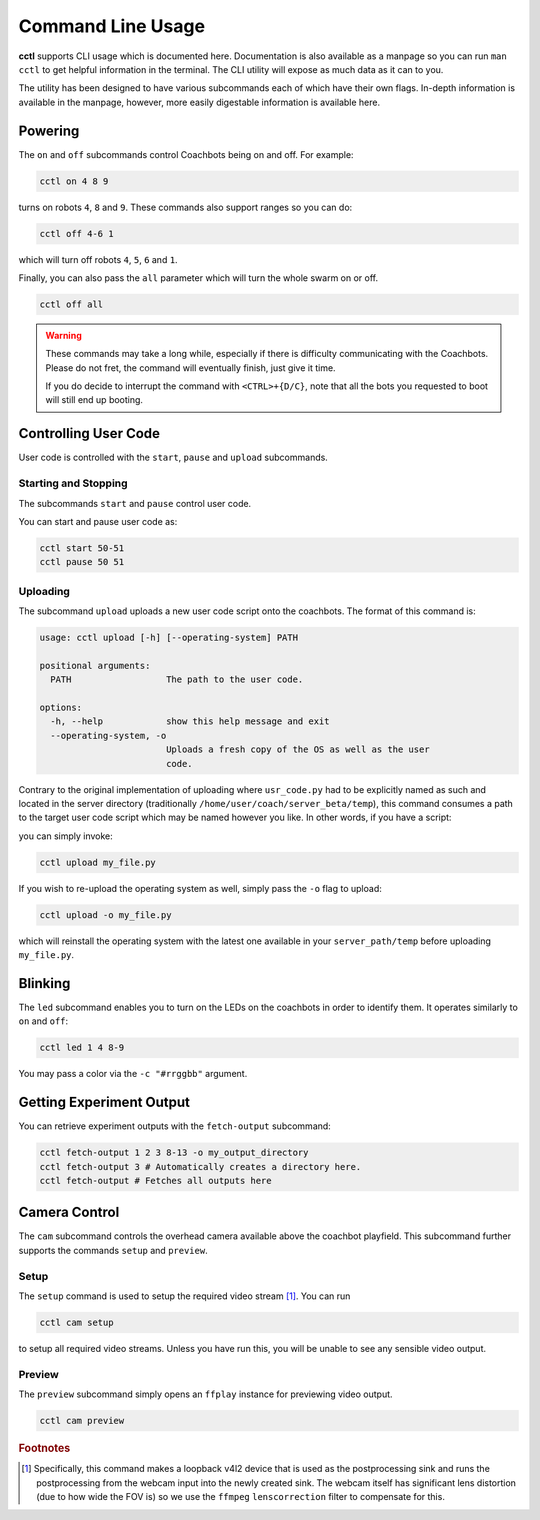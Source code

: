 Command Line Usage
==================

**cctl** supports CLI usage which is documented here. Documentation is also
available as a manpage so you can run ``man cctl`` to get helpful information
in the terminal. The CLI utility will expose as much data as it can to you.

The utility has been designed to have various subcommands each of which have
their own flags. In-depth information is available in the manpage, however,
more easily digestable information is available here.

Powering
--------

The ``on`` and ``off`` subcommands control Coachbots being on and off. For
example:

.. code-block:: bash

   cctl on 4 8 9

turns on robots ``4``, ``8`` and ``9``. These commands also support ranges so
you can do:

.. code-block:: bash

   cctl off 4-6 1

which will turn off robots ``4``, ``5``, ``6`` and ``1``.

Finally, you can also pass the ``all`` parameter which will turn the whole
swarm on or off.

.. code-block:: bash

   cctl off all

.. warning::

   These commands may take a long while, especially if there is difficulty
   communicating with the Coachbots. Please do not fret, the command will
   eventually finish, just give it time.

   If you do decide to interrupt the command with ``<CTRL>+{D/C}``, note that
   all the bots you requested to boot will still end up booting.


Controlling User Code
---------------------

User code is controlled with the ``start``, ``pause`` and ``upload``
subcommands.

Starting and Stopping
^^^^^^^^^^^^^^^^^^^^^

The subcommands ``start`` and ``pause`` control user code.

You can start and pause user code as:

.. code-block:: bash

   cctl start 50-51
   cctl pause 50 51

Uploading
^^^^^^^^^

The subcommand ``upload`` uploads a new user code script onto the coachbots.
The format of this command is:

.. code-block:: text

   usage: cctl upload [-h] [--operating-system] PATH
   
   positional arguments:
     PATH                  The path to the user code.
   
   options:
     -h, --help            show this help message and exit
     --operating-system, -o
                           Uploads a fresh copy of the OS as well as the user
                           code.

Contrary to the original implementation of uploading where ``usr_code.py`` had
to be explicitly named as such and located in the server directory
(traditionally ``/home/user/coach/server_beta/temp``), this command consumes a
path to the target user code script which may be named however you like. In
other words, if you have a script:

.. code-block:: python
   :linenos:
   :caption: my_file.py

   def usr(robot):
      while True:
         robot.set_led(100, 0, 0)
         robot.delay()

you can simply invoke:

.. code-block:: bash

   cctl upload my_file.py

If you wish to re-upload the operating system as well, simply pass the ``-o``
flag to upload:

.. code-block:: bash

   cctl upload -o my_file.py

which will reinstall the operating system with the latest one available in your
``server_path/temp`` before uploading ``my_file.py``.


Blinking
--------

The ``led`` subcommand enables you to turn on the LEDs on the coachbots in
order to identify them. It operates similarly to ``on`` and ``off``:

.. code-block:: bash
   
   cctl led 1 4 8-9

You may pass a color via the ``-c "#rrggbb"`` argument.

Getting Experiment Output
-------------------------

You can retrieve experiment outputs with the ``fetch-output`` subcommand:

.. code-block:: bash

   cctl fetch-output 1 2 3 8-13 -o my_output_directory
   cctl fetch-output 3 # Automatically creates a directory here.
   cctl fetch-output # Fetches all outputs here

Camera Control
--------------

The ``cam`` subcommand controls the overhead camera available above the
coachbot playfield. This subcommand further supports the commands ``setup`` and
``preview``.

Setup
^^^^^

The ``setup`` command is used to setup the required video stream [#setup-fn]_.
You can run

.. code-block:: bash

   cctl cam setup

to setup all required video streams. Unless you have run this, you will be
unable to see any sensible video output.

Preview
^^^^^^^

The ``preview`` subcommand simply opens an ``ffplay`` instance for previewing
video output.

.. code-block:: bash

   cctl cam preview

.. rubric:: Footnotes

.. [#setup-fn] Specifically, this command makes a loopback v4l2 device that is
   used as the postprocessing sink and runs the postprocessing from the webcam
   input into the newly created sink. The webcam itself has significant lens
   distortion (due to how wide the FOV is) so we use the ``ffmpeg``
   ``lenscorrection`` filter to compensate for this.
